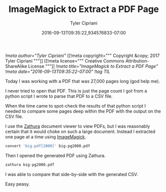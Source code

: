 #+TITLE: ImageMagick to Extract a PDF Page
#+AUTHOR: Tyler Cipriani
#+DATE: 2016-09-13T09:35:22,934576833-07:00
[[!meta author="Tyler Cipriani"]]
[[!meta copyright="""
Copyright &copy; 2017 Tyler Cipriani
"""]]
[[!meta license="""
Creative Commons Attribution-ShareAlike License
"""]]
[[!meta title="ImageMagick to Extract a PDF Page"]]
[[!meta date="2016-09-13T09:35:22-07:00"]]
[[!tag TIL]]

Today I was working with a PDF that was 27,000 pages long (god help me).

I never tried to open that PDF. This is just the page count I got from
a python script I wrote to parse that PDF to a CSV file.

When the time came to spot-check the results of that python script
I needed to compare some pages deep within the PDF with the output
on the CSV file.

I use the [[https://pwmt.org/projects/zathura/][Zathura]] document viewer to view PDFs, but I was reasonably
certain that it would choke on such a large document. Instead I extracted
one page at a time using [[https://www.imagemagick.org/script/index.php][ImageMagick]].

#+BEGIN_SRC sh
convert 'big.pdf[2000]' big-pg2000.pdf
#+END_SRC

Then I opened the generated PDF using Zathura.

#+BEGIN_SRC sh
zathura big-pg2000.pdf
#+END_SRC

I was able to compare that side-by-side with the generated CSV.

Easy peasy.
